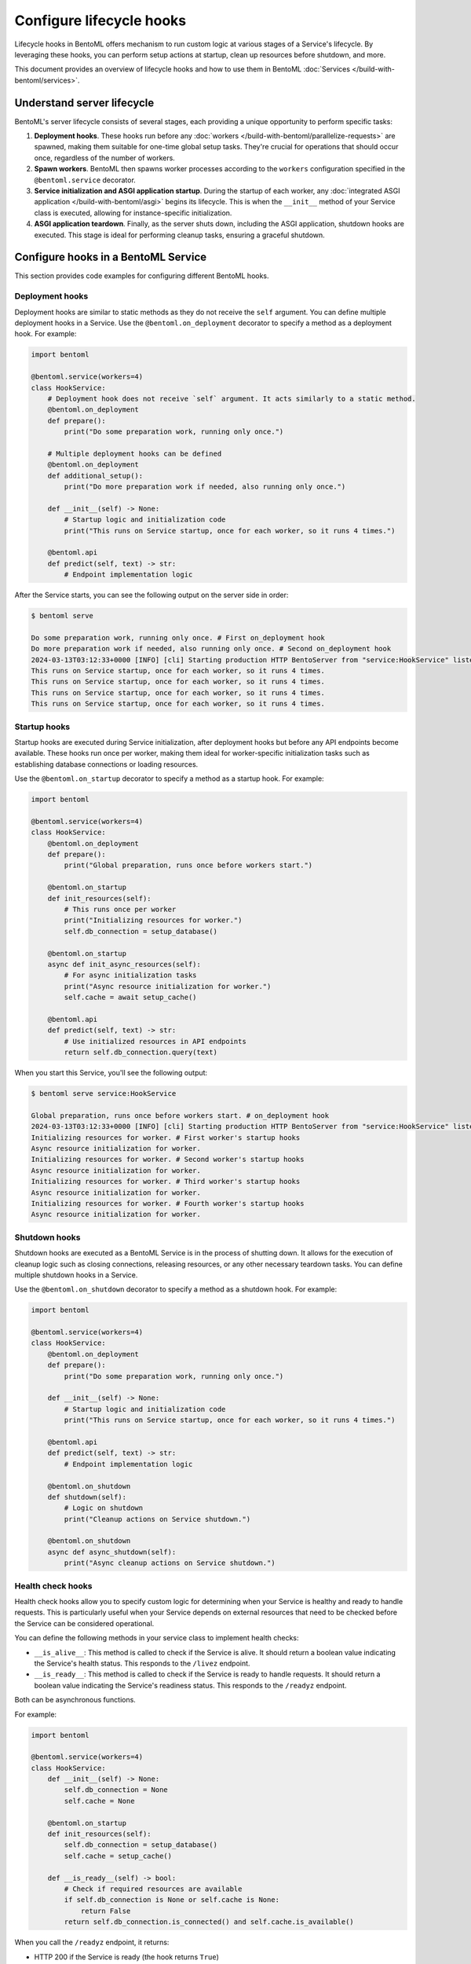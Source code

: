 =========================
Configure lifecycle hooks
=========================

Lifecycle hooks in BentoML offers mechanism to run custom logic at various stages of a Service's lifecycle. By leveraging these hooks, you can perform setup actions at startup, clean up resources before shutdown, and more.

This document provides an overview of lifecycle hooks and how to use them in BentoML :doc:`Services </build-with-bentoml/services>`.

Understand server lifecycle
---------------------------

BentoML's server lifecycle consists of several stages, each providing a unique opportunity to perform specific tasks:

1. **Deployment hooks**. These hooks run before any :doc:`workers </build-with-bentoml/parallelize-requests>` are spawned, making them suitable for one-time global setup tasks. They're crucial for operations that should occur once, regardless of the number of workers.
2. **Spawn workers**. BentoML then spawns worker processes according to the ``workers`` configuration specified in the ``@bentoml.service`` decorator.
3. **Service initialization and ASGI application startup**. During the startup of each worker, any :doc:`integrated ASGI application </build-with-bentoml/asgi>` begins its lifecycle. This is when the ``__init__`` method of your Service class is executed, allowing for instance-specific initialization.
4. **ASGI application teardown**. Finally, as the server shuts down, including the ASGI application, shutdown hooks are executed. This stage is ideal for performing cleanup tasks, ensuring a graceful shutdown.

Configure hooks in a BentoML Service
------------------------------------

This section provides code examples for configuring different BentoML hooks.

Deployment hooks
^^^^^^^^^^^^^^^^

Deployment hooks are similar to static methods as they do not receive the ``self`` argument. You can define multiple deployment hooks in a Service. Use the ``@bentoml.on_deployment`` decorator to specify a method as a deployment hook. For example:

.. code-block:: python

    import bentoml

    @bentoml.service(workers=4)
    class HookService:
        # Deployment hook does not receive `self` argument. It acts similarly to a static method.
        @bentoml.on_deployment
        def prepare():
            print("Do some preparation work, running only once.")

        # Multiple deployment hooks can be defined
        @bentoml.on_deployment
        def additional_setup():
            print("Do more preparation work if needed, also running only once.")

        def __init__(self) -> None:
            # Startup logic and initialization code
            print("This runs on Service startup, once for each worker, so it runs 4 times.")

        @bentoml.api
        def predict(self, text) -> str:
            # Endpoint implementation logic

After the Service starts, you can see the following output on the server side in order:

.. code-block:: bash

    $ bentoml serve

    Do some preparation work, running only once. # First on_deployment hook
    Do more preparation work if needed, also running only once. # Second on_deployment hook
    2024-03-13T03:12:33+0000 [INFO] [cli] Starting production HTTP BentoServer from "service:HookService" listening on http://localhost:3000 (Press CTRL+C to quit)
    This runs on Service startup, once for each worker, so it runs 4 times.
    This runs on Service startup, once for each worker, so it runs 4 times.
    This runs on Service startup, once for each worker, so it runs 4 times.
    This runs on Service startup, once for each worker, so it runs 4 times.

Startup hooks
^^^^^^^^^^^^^

Startup hooks are executed during Service initialization, after deployment hooks but before any API endpoints become available. These hooks run once per worker, making them ideal for worker-specific initialization tasks such as establishing database connections or loading resources.

Use the ``@bentoml.on_startup`` decorator to specify a method as a startup hook. For example:

.. code-block:: python

    import bentoml

    @bentoml.service(workers=4)
    class HookService:
        @bentoml.on_deployment
        def prepare():
            print("Global preparation, runs once before workers start.")

        @bentoml.on_startup
        def init_resources(self):
            # This runs once per worker
            print("Initializing resources for worker.")
            self.db_connection = setup_database()

        @bentoml.on_startup
        async def init_async_resources(self):
            # For async initialization tasks
            print("Async resource initialization for worker.")
            self.cache = await setup_cache()

        @bentoml.api
        def predict(self, text) -> str:
            # Use initialized resources in API endpoints
            return self.db_connection.query(text)

When you start this Service, you'll see the following output:

.. code-block:: bash

    $ bentoml serve service:HookService

    Global preparation, runs once before workers start. # on_deployment hook
    2024-03-13T03:12:33+0000 [INFO] [cli] Starting production HTTP BentoServer from "service:HookService" listening on http://localhost:3000
    Initializing resources for worker. # First worker's startup hooks
    Async resource initialization for worker.
    Initializing resources for worker. # Second worker's startup hooks
    Async resource initialization for worker.
    Initializing resources for worker. # Third worker's startup hooks
    Async resource initialization for worker.
    Initializing resources for worker. # Fourth worker's startup hooks
    Async resource initialization for worker.

Shutdown hooks
^^^^^^^^^^^^^^

Shutdown hooks are executed as a BentoML Service is in the process of shutting down. It allows for the execution of cleanup logic such as closing connections, releasing resources, or any other necessary teardown tasks. You can define multiple shutdown hooks in a Service.

Use the ``@bentoml.on_shutdown`` decorator to specify a method as a shutdown hook. For example:

.. code-block:: python

    import bentoml

    @bentoml.service(workers=4)
    class HookService:
        @bentoml.on_deployment
        def prepare():
            print("Do some preparation work, running only once.")

        def __init__(self) -> None:
            # Startup logic and initialization code
            print("This runs on Service startup, once for each worker, so it runs 4 times.")

        @bentoml.api
        def predict(self, text) -> str:
            # Endpoint implementation logic

        @bentoml.on_shutdown
        def shutdown(self):
            # Logic on shutdown
            print("Cleanup actions on Service shutdown.")

        @bentoml.on_shutdown
        async def async_shutdown(self):
            print("Async cleanup actions on Service shutdown.")

Health check hooks
^^^^^^^^^^^^^^^^^^

Health check hooks allow you to specify custom logic for determining when your Service is healthy and ready to handle requests.
This is particularly useful when your Service depends on external resources that need to be checked before the Service can be considered operational.

You can define the following methods in your service class to implement health checks:

- ``__is_alive__``: This method is called to check if the Service is alive. It should return a boolean value indicating the Service's health status. This responds to the ``/livez`` endpoint.
- ``__is_ready__``: This method is called to check if the Service is ready to handle requests. It should return a boolean value indicating the Service's readiness status. This responds to the ``/readyz`` endpoint.

Both can be asynchronous functions.

For example:

.. code-block:: python

    import bentoml

    @bentoml.service(workers=4)
    class HookService:
        def __init__(self) -> None:
            self.db_connection = None
            self.cache = None

        @bentoml.on_startup
        def init_resources(self):
            self.db_connection = setup_database()
            self.cache = setup_cache()

        def __is_ready__(self) -> bool:
            # Check if required resources are available
            if self.db_connection is None or self.cache is None:
                return False
            return self.db_connection.is_connected() and self.cache.is_available()

When you call the ``/readyz`` endpoint, it returns:

- HTTP 200 if the Service is ready (the hook returns ``True``)
- HTTP 503 if the Service is not ready (the hook returns ``False``)
